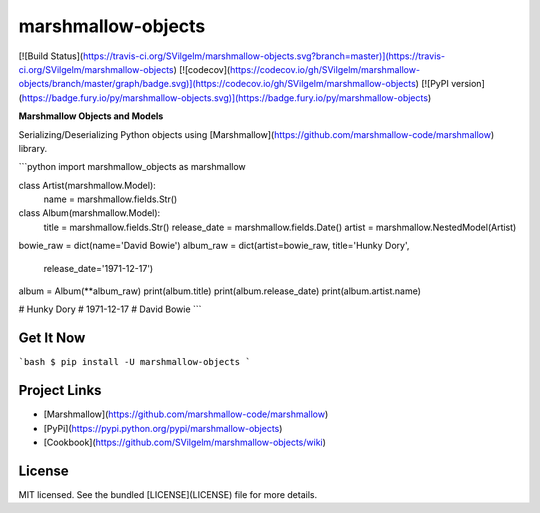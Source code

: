 marshmallow-objects
===================
[![Build Status](https://travis-ci.org/SVilgelm/marshmallow-objects.svg?branch=master)](https://travis-ci.org/SVilgelm/marshmallow-objects)
[![codecov](https://codecov.io/gh/SVilgelm/marshmallow-objects/branch/master/graph/badge.svg)](https://codecov.io/gh/SVilgelm/marshmallow-objects)
[![PyPI version](https://badge.fury.io/py/marshmallow-objects.svg)](https://badge.fury.io/py/marshmallow-objects)

**Marshmallow Objects and Models**

Serializing/Deserializing Python objects using [Marshmallow](https://github.com/marshmallow-code/marshmallow) library.

```python
import marshmallow_objects as marshmallow


class Artist(marshmallow.Model):
    name = marshmallow.fields.Str()


class Album(marshmallow.Model):
    title = marshmallow.fields.Str()
    release_date = marshmallow.fields.Date()
    artist = marshmallow.NestedModel(Artist)


bowie_raw = dict(name='David Bowie')
album_raw = dict(artist=bowie_raw, title='Hunky Dory',
                 release_date='1971-12-17')

album = Album(**album_raw)
print(album.title)
print(album.release_date)
print(album.artist.name)

# Hunky Dory
# 1971-12-17
# David Bowie
```

Get It Now
----------

```bash
$ pip install -U marshmallow-objects
```

Project Links
-------------

* [Marshmallow](https://github.com/marshmallow-code/marshmallow)
* [PyPi](https://pypi.python.org/pypi/marshmallow-objects)
* [Cookbook](https://github.com/SVilgelm/marshmallow-objects/wiki)

License
-------
MIT licensed. See the bundled [LICENSE](LICENSE) file for more details.



